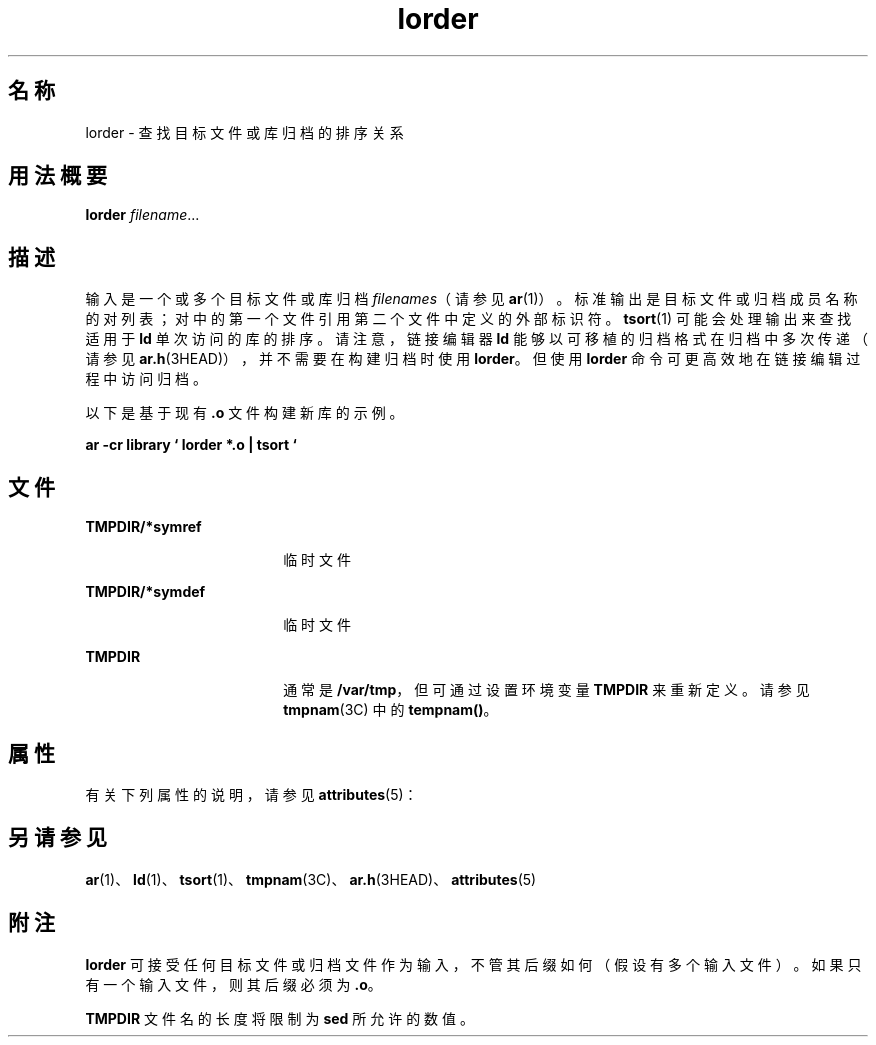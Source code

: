 '\" te
.\" Copyright (c) 1996, 2011, Oracle and/or its affiliates.All rights reserved.
.\" Copyright 1989 AT&T
.TH lorder 1 "2011 年 6 月 8 日" "SunOS 5.11" "用户命令"
.SH 名称
lorder \- 查找目标文件或库归档的排序关系
.SH 用法概要
.LP
.nf
\fBlorder\fR \fIfilename\fR...
.fi

.SH 描述
.sp
.LP
输入是一个或多个目标文件或库归档 \fIfilenames\fR（请参见 \fBar\fR(1)）。标准输出是目标文件或归档成员名称的对列表；对中的第一个文件引用第二个文件中定义的外部标识符。\fBtsort\fR(1) 可能会处理输出来查找适用于 \fBld\fR 单次访问的库的排序。请注意，链接编辑器 \fBld\fR 能够以可移植的归档格式在归档中多次传递（请参见 \fBar.h\fR(3HEAD)），并不需要在构建归档时使用 \fBlorder\fR。但使用 \fBlorder\fR 命令可更高效地在链接编辑过程中访问归档。
.sp
.LP
以下是基于现有 \fB\&.o\fR 文件构建新库的示例。
.sp
.LP
\fBar \fR\fB-cr\fR \fB library  ` lorder  *.o  |  tsort `\fR
.SH 文件
.sp
.ne 2
.mk
.na
\fB\fBTMPDIR/*symref\fR\fR
.ad
.RS 18n
.rt  
临时文件
.RE

.sp
.ne 2
.mk
.na
\fB\fBTMPDIR/*symdef\fR\fR
.ad
.RS 18n
.rt  
临时文件
.RE

.sp
.ne 2
.mk
.na
\fB\fBTMPDIR\fR\fR
.ad
.RS 18n
.rt  
通常是 \fB/var/tmp\fR，但可通过设置环境变量 \fBTMPDIR\fR 来重新定义。请参见 \fBtmpnam\fR(3C) 中的 \fBtempnam()\fR。
.RE

.SH 属性
.sp
.LP
有关下列属性的说明，请参见 \fBattributes\fR(5)：
.sp

.sp
.TS
tab() box;
cw(2.75i) |cw(2.75i) 
lw(2.75i) |lw(2.75i) 
.
属性类型属性值
_
可用性developer/base-developer-utilities
.TE

.SH 另请参见
.sp
.LP
\fBar\fR(1)、\fBld\fR(1)、\fBtsort\fR(1)、\fBtmpnam\fR(3C)、\fBar.h\fR(3HEAD)、\fBattributes\fR(5) 
.SH 附注
.sp
.LP
\fBlorder\fR 可接受任何目标文件或归档文件作为输入，不管其后缀如何（假设有多个输入文件）。如果只有一个输入文件，则其后缀必须为 \fB\&.o\fR。
.sp
.LP
\fBTMPDIR\fR 文件名的长度将限制为 \fBsed\fR 所允许的数值。
